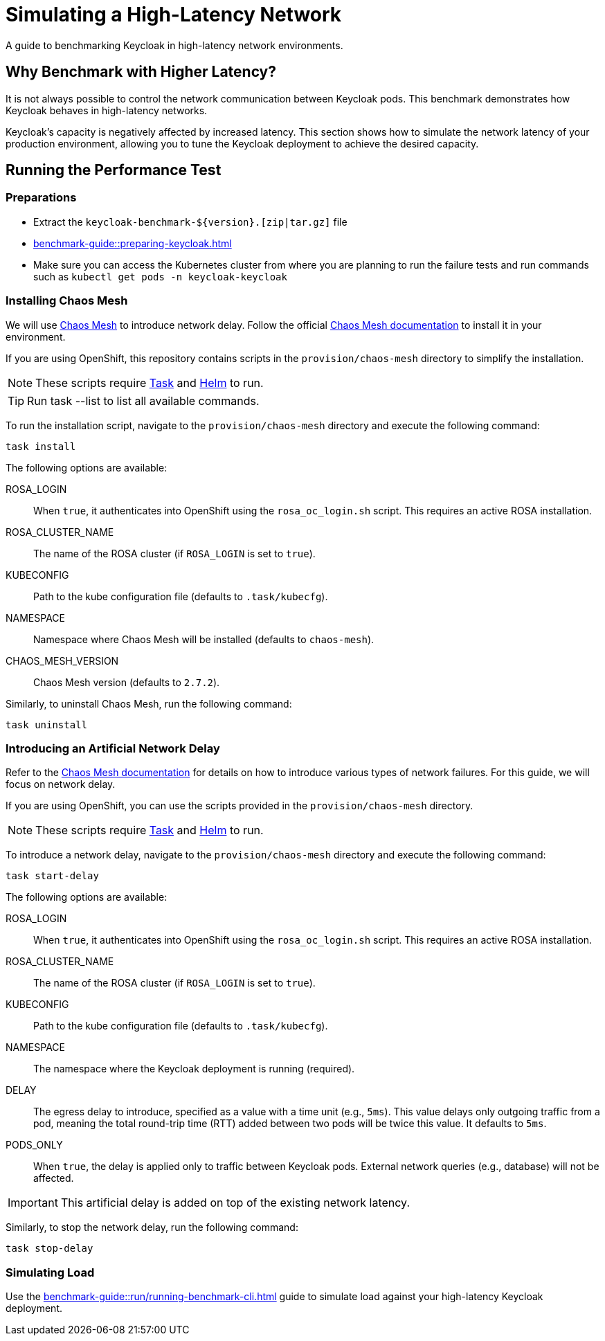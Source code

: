 = Simulating a High-Latency Network
:description: A guide to benchmarking Keycloak in high-latency network environments.

{description}

== Why Benchmark with Higher Latency?

It is not always possible to control the network communication between Keycloak pods.
This benchmark demonstrates how Keycloak behaves in high-latency networks.

Keycloak's capacity is negatively affected by increased latency.
This section shows how to simulate the network latency of your production environment, allowing you to tune the Keycloak deployment to achieve the desired capacity.

== Running the Performance Test

=== Preparations

* Extract the `+keycloak-benchmark-${version}.[zip|tar.gz]+` file
* xref:benchmark-guide::preparing-keycloak.adoc[]
* Make sure you can access the Kubernetes cluster from where you are planning to run the failure tests and run commands such as `kubectl get pods -n keycloak-keycloak`

=== Installing Chaos Mesh

We will use https://chaos-mesh.org/[Chaos Mesh] to introduce network delay.
Follow the official https://chaos-mesh.org/docs/[Chaos Mesh documentation] to install it in your environment.

If you are using OpenShift, this repository contains scripts in the `provision/chaos-mesh` directory to simplify the installation.

[NOTE]
====
These scripts require https://taskfile.dev/docs/installation/[Task] and https://helm.sh/docs/intro/install/[Helm] to run.
====

[TIP]
====
Run task --list to list all available commands.
====

To run the installation script, navigate to the `provision/chaos-mesh` directory and execute the following command:

[source,bash]
----
task install
----

The following options are available:

ROSA_LOGIN:: When `true`, it authenticates into OpenShift using the `rosa_oc_login.sh` script.
This requires an active ROSA installation.
ROSA_CLUSTER_NAME:: The name of the ROSA cluster (if `ROSA_LOGIN` is set to `true`).
KUBECONFIG:: Path to the kube configuration file (defaults to `.task/kubecfg`).
NAMESPACE:: Namespace where Chaos Mesh will be installed (defaults to `chaos-mesh`).
CHAOS_MESH_VERSION:: Chaos Mesh version (defaults to `2.7.2`).

Similarly, to uninstall Chaos Mesh, run the following command:

[source,bash]
----
task uninstall
----

=== Introducing an Artificial Network Delay

Refer to the https://chaos-mesh.org/docs/simulate-network-chaos-on-kubernetes/[Chaos Mesh documentation] for details on how to introduce various types of network failures.
For this guide, we will focus on network delay.

If you are using OpenShift, you can use the scripts provided in the `provision/chaos-mesh` directory.

[NOTE]
====
These scripts require https://taskfile.dev/docs/installation/[Task] and https://helm.sh/docs/intro/install/[Helm] to run.
====

To introduce a network delay, navigate to the `provision/chaos-mesh` directory and execute the following command:

[source,bash]
----
task start-delay
----

The following options are available:

ROSA_LOGIN:: When `true`, it authenticates into OpenShift using the `rosa_oc_login.sh` script.
This requires an active ROSA installation.
ROSA_CLUSTER_NAME:: The name of the ROSA cluster (if `ROSA_LOGIN` is set to `true`).
KUBECONFIG:: Path to the kube configuration file (defaults to `.task/kubecfg`).
NAMESPACE:: The namespace where the Keycloak deployment is running (required).
DELAY:: The egress delay to introduce, specified as a value with a time unit (e.g., `5ms`).
This value delays only outgoing traffic from a pod, meaning the total round-trip time (RTT) added between two pods will be twice this value. It defaults to `5ms`.
PODS_ONLY:: When `true`, the delay is applied only to traffic between Keycloak pods.
External network queries (e.g., database) will not be affected.

[IMPORTANT]
====
This artificial delay is added on top of the existing network latency.
====

Similarly, to stop the network delay, run the following command:

[source,bash]
----
task stop-delay
----

=== Simulating Load

Use the xref:benchmark-guide::run/running-benchmark-cli.adoc[] guide to simulate load against your high-latency Keycloak deployment.
